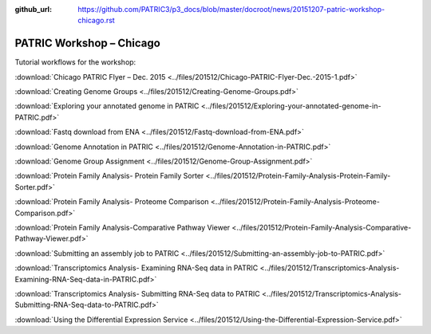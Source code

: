 :github_url: https://github.com/PATRIC3/p3_docs/blob/master/docroot/news/20151207-patric-workshop-chicago.rst

=========================
PATRIC Workshop – Chicago
=========================

.. feed-entry::
   :date: 2015-12-07

Tutorial workflows for the workshop:

:download:`Chicago PATRIC Flyer – Dec. 2015 <../files/201512/Chicago-PATRIC-Flyer-Dec.-2015-1.pdf>`

:download:`Creating Genome Groups <../files/201512/Creating-Genome-Groups.pdf>`

:download:`Exploring your annotated genome in PATRIC <../files/201512/Exploring-your-annotated-genome-in-PATRIC.pdf>`

:download:`Fastq download from ENA <../files/201512/Fastq-download-from-ENA.pdf>`

:download:`Genome Annotation in PATRIC <../files/201512/Genome-Annotation-in-PATRIC.pdf>`

:download:`Genome Group Assignment <../files/201512/Genome-Group-Assignment.pdf>`

:download:`Protein Family Analysis- Protein Family
Sorter <../files/201512/Protein-Family-Analysis-Protein-Family-Sorter.pdf>`

:download:`Protein Family Analysis- Proteome
Comparison <../files/201512/Protein-Family-Analysis-Proteome-Comparison.pdf>`

:download:`Protein Family Analysis-Comparative Pathway
Viewer <../files/201512/Protein-Family-Analysis-Comparative-Pathway-Viewer.pdf>`

:download:`Submitting an assembly job to
PATRIC <../files/201512/Submitting-an-assembly-job-to-PATRIC.pdf>`

:download:`Transcriptomics Analysis- Examining RNA-Seq data in
PATRIC <../files/201512/Transcriptomics-Analysis-Examining-RNA-Seq-data-in-PATRIC.pdf>`

:download:`Transcriptomics Analysis- Submitting RNA-Seq data to
PATRIC <../files/201512/Transcriptomics-Analysis-Submitting-RNA-Seq-data-to-PATRIC.pdf>`

:download:`Using the Differential Expression Service <../files/201512/Using-the-Differential-Expression-Service.pdf>`
